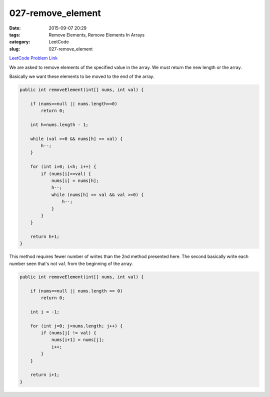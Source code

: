 027-remove_element
##################

:date: 2015-09-07 20:29
:tags: Remove Elements, Remove Elements In Arrays
:category: LeetCode
:slug: 027-remove_element

`LeetCode Problem Link <https://leetcode.com/problems/remove-element/>`_

We are asked to remove elements of the specified value in the array. We must return the new length or the array.

Basically we want these elements to be moved to the end of the array.

.. code-block:: java

    public int removeElement(int[] nums, int val) {

        if (nums==null || nums.length==0)
            return 0;

        int h=nums.length - 1;

        while (val >=0 && nums[h] == val) {
            h--;
        }

        for (int i=0; i<h; i++) {
            if (nums[i]==val) {
                nums[i] = nums[h];
                h--;
                while (nums[h] == val && val >=0) {
                    h--;
                }
            }
        }

        return h+1;
    }


This method requires fewer number of writes than the 2nd method presented here.
The second basically write each number seen that's not ``val`` from the beginning of the array.

.. code-block:: java

    public int removeElement(int[] nums, int val) {

        if (nums==null || nums.length == 0)
            return 0;

        int i = -1;

        for (int j=0; j<nums.length; j++) {
            if (nums[j] != val) {
                nums[i+1] = nums[j];
                i++;
            }
        }

        return i+1;
    }